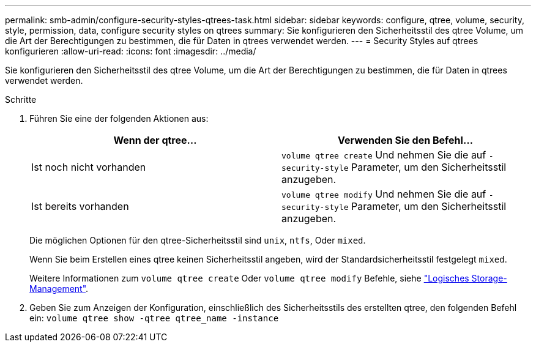 ---
permalink: smb-admin/configure-security-styles-qtrees-task.html 
sidebar: sidebar 
keywords: configure, qtree, volume, security, style, permission, data, configure security styles on qtrees 
summary: Sie konfigurieren den Sicherheitsstil des qtree Volume, um die Art der Berechtigungen zu bestimmen, die für Daten in qtrees verwendet werden. 
---
= Security Styles auf qtrees konfigurieren
:allow-uri-read: 
:icons: font
:imagesdir: ../media/


[role="lead"]
Sie konfigurieren den Sicherheitsstil des qtree Volume, um die Art der Berechtigungen zu bestimmen, die für Daten in qtrees verwendet werden.

.Schritte
. Führen Sie eine der folgenden Aktionen aus:
+
|===
| Wenn der qtree... | Verwenden Sie den Befehl... 


 a| 
Ist noch nicht vorhanden
 a| 
`volume qtree create` Und nehmen Sie die auf `-security-style` Parameter, um den Sicherheitsstil anzugeben.



 a| 
Ist bereits vorhanden
 a| 
`volume qtree modify` Und nehmen Sie die auf `-security-style` Parameter, um den Sicherheitsstil anzugeben.

|===
+
Die möglichen Optionen für den qtree-Sicherheitsstil sind `unix`, `ntfs`, Oder `mixed`.

+
Wenn Sie beim Erstellen eines qtree keinen Sicherheitsstil angeben, wird der Standardsicherheitsstil festgelegt `mixed`.

+
Weitere Informationen zum `volume qtree create` Oder `volume qtree modify` Befehle, siehe link:../volumes/index.html["Logisches Storage-Management"].

. Geben Sie zum Anzeigen der Konfiguration, einschließlich des Sicherheitsstils des erstellten qtree, den folgenden Befehl ein: `volume qtree show -qtree qtree_name -instance`

